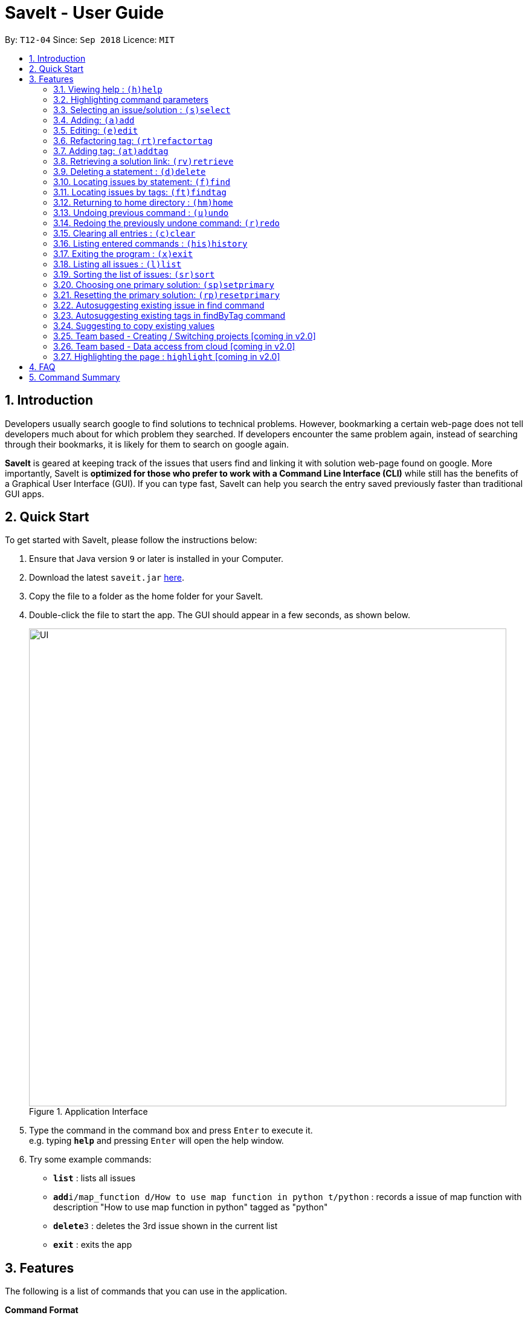 = SaveIt - User Guide
:site-section: UserGuide
:toc:
:toc-title:
:toc-placement: preamble
:sectnums:
:imagesDir: images
:stylesDir: stylesheets
:xrefstyle: full
:experimental:
ifdef::env-github[]
:tip-caption: :bulb:
:note-caption: :information_source:
endif::[]
:repoURL: https://github.com/CS2103-AY1819S1-T12-4/main

By: `T12-04`      Since: `Sep 2018`      Licence: `MIT`

== Introduction

Developers usually search google to find solutions to technical problems. However, bookmarking a certain web-page does not tell developers much about for which problem they searched. If developers encounter the same problem again, instead of searching through their bookmarks, it is likely for them to search on google again.

*SaveIt* is geared at keeping track of the issues that users find and linking it with solution web-page found on google. More importantly, SaveIt is *optimized for those who prefer to work with a Command Line Interface (CLI)* while still has the benefits of a Graphical User Interface (GUI). If you can type fast, SaveIt can help you search the entry saved previously faster than traditional GUI apps.


== Quick Start

To get started with SaveIt, please follow the  instructions below:

.  Ensure that Java version `9` or later is installed in your Computer.
.  Download the latest `saveit.jar` link:{repoURL}/releases[here].
.  Copy the file to a folder as the home folder for your SaveIt.
.  Double-click the file to start the app. The GUI should appear in a few seconds, as shown below.
+
.Application Interface
image::UI.png[width="790"]
+
.  Type the command in the command box and press kbd:[Enter] to execute it. +
e.g. typing *`help`* and pressing kbd:[Enter] will open the help window.
.  Try some example commands:

* *`list`* : lists all issues
* **`add`**`i/map_function d/How to use map function in python t/python` : records a issue of map function with description "How to use map function in python" tagged as "python"
* **`delete`**`3` : deletes the 3rd issue shown in the current list
* *`exit`* : exits the app


[[Features]]
== Features
The following is a list of commands that you can use in the application.

*Command Format*

====
* Words in `UPPER_CASE` are the parameters to be provided by the user e.g. in `add i/ISSUE_STATEMENT d/DESCRIPTION`, `ISSUE_STATEMENT` and `DESCRIPTION` are parameters which can be used as `add i/Segment_Fault d/java`.
* Items in square brackets are optional e.g `i/ISSUE_STATEMENT d/DESCRIPTION [t/TAG]` can be used as `i/map_function d/how to use map in python t/python` or as `i/map_function d/how to use in python`.
* Items with `…`​ after them can be used multiple times including zero times e.g. `[t/TAG]...` can be used as `{nbsp}` (i.e. 0 times), `t/python`, `t/python t/java` etc.
* Parameters can be in any order e.g. if the command specifies `t/TAG, d/DESCRIPTION i/ISSUE_STATEMENT` is also acceptable.
* Command alias can be used instead of lengthy command words.
====

=== Viewing help : `(h)help`

Type `help` to view the handy help page!

Format: `help`

Examples:
****
* `help`
****

// tag::commandhighlight[]

=== Highlighting command parameters

When the user types the command in the command line, it is difficult for users to distinguish their inputs and parameters. Hence command gets highlighted is essential to differentiate the parameter and values that user input.

Examples:
****
.Command highlight 1
image::command-highlight1.png[width="700"]

.Command highlight 2
image::command-highlight2.png[width="700"]
****

[NOTE]
====
* The command word will be highlight no matter it is valid or not.
* The index will be highlight only for certain commands required index (e.g. `edit`, `select`).

====
// end::commandhighlight[]

=== Selecting an issue/solution  : `(s)select`

If the user is at the home directory, the command selects
 an issue identified by the index number used in the issue panel.
  The command also displays the solutions
  of the selected issue in the solution panel. Now the edit directory
is changed to issue level.

[TIP]
====
* When an issue is selected, the directory is changed to `SaveIt/Issue */`. Then
the user is not allowed to add, edit, or select issue.
The change directory will be displayed in the UI as shown below.
====
Format: `select INDEX`

Example:
****
.Direcotry Change
image::directory-change.png[width="300"]
.Select an Issue
image::select issue.png[width="790"]
****
If the user is at the issue directory, the command load the web link
 of the indexed solution in the built-in browser.

Example:
****
* `select 2`

.Seleting a Solution
image::select solution.png[width="790"]
****



[NOTE]
====
* The index refers to the index number shown in the list.
* The index *must be a positive integer* and `1, 2, 3, ...`
* The index cannot be bigger than the number of issues.
* All properties of this solutions will be displayed at the left side of the interface.
====

=== Adding: `(a)add`

Adds an issue to the SaveIt App.

Format: `add i/ISSUE_STATEMENT d/DESCRIPTION [t/TAG]...`

Adds a solution to an existing issue in SaveIt App.

Format: `add s/SOLUTION_LINK r/REMARK`
[TIP]
====
* Select an issue before adding solution
* The solution link validation check only provides most basic format checking
====

Examples: +

****
* `add i/ArrayIndexOutOfBound d/issue description t/unsolved` +
Adds a new issue which has a issue statment called `ArrayIndexOutOfBounds` and issue description called `issue description`

.Add new issue to the issue list
image::AddingNewIssue.png[width="800"]
* `select 3`
* `add s/www.stackoverflow.com r/use functional programming` +
Adds a new solution link which is `www.stackoverflow.com` and a solution remark called `use functional programming`

.Add new solution to the third issue in the issue list
image::AddingNewSolution.png[width="800"]
****

[NOTE]
====
* If multiple identical prefixes are entered, the last prefix value will be accepted
* An issue can have only one statement and description
* An issue can have any number of tags (including 0)
* The index refers to the index number shown in the displayed issue list.
* The index *must be a positive integer* and `1, 2, 3, ...`
* The index cannot be bigger than the number of issues.
* User needs to select the issue index to add a solution to that issue
* The display panel will display the first solution link of the issue at the specified `INDEX`.
* A solution contains one solution link and one remark
* User can add solutions to the same issue continuously
====

// tag::edit[]

=== Editing: `(e)edit`

Edits an issue in the SaveIt App.

Format: `edit INDEX [i/NEW_ISSUE] [d/NEW_DESCRIPTION] [t/TAG]...`

Edits a solution in an exit solution in the issue.

Format: `edit INDEX s/NEW_SOLUTION_LINK r/NEW_SOLUTION_REMARK`

[TIP]
====
* Select an issue before editing the solution.
====

Examples: +
****
* `edit 3 i/git command t/git` +
Edits the issue statement and tags of the third issue to be `git command` and `git` respectively.
* `edit 1 i/map function d/how to use map` +
Edits the issue statement and description of the first issue to be `map function` and `how to use map` respectively.


.Command Edit solution link to a solution
image::edit-issue.png[width="790"]

* `select 1` +
select the first issue
* `edit 1 s/https://github.com/joshnh/Git-Commands` +
Edits the first solution link to be `https://github.com/joshnh/Git-Commands`

.Command Edit solution link to a solution
image::edit-solution.png[width="790"]
****

[NOTE]
====
* Edits the issue at the specified `INDEX`, which refers to the index number shown in the displayed issue list.
* Edits the solution at the specified `Index`, which refers to the index number shown in the displayed solution list.
* The index *must be a positive integer* (1, 2, 3...), otherwise it will be considered as invalid command.
* At least one of the optional fields must be provided.
* Existing values will be updated to the input values.
* Removes all the tags by typing `t/` without specifying any tags after it.
====
// end::edit[]

// tag::refactortag[]
=== Refactoring tag: `(rt)refactortag`

Renames or removes a specific tag for all entries with that tag.

Format: `refactortag t/OLD_TAG [n/NEW_TAG]`

[TIP]
====
* Replace the old tag with the new tag provided
* Remove the old tag if the user does not provide a new tag
====

Examples:
****
* `refactortag t/notSolved n/solved` +
Changes all entries tagged with `notSolved` to be tagged with `solved`.

.Refactor tag （rename)
image::refactor-tag2.png[width="790"]

* `refactortag t/solved` +
Removes the tag `solved` from all entries.

.Refactor tag (remove)
image::refactor-tag.png[width="790"]
****

[NOTE]
====
* The old tag must be provided.
* If the user provides multiple old tags or new tags, only take the last one as an effect.
* If the new tag exits in the issue already, it will only remove the old tag.
* The order of the issues may be updated if user using sort command.
* This command can only be executed in home directory.
====
// end::refactortag[]

// tag::addtag[]

=== Adding tag: `(at)addtag`

Adds tags for issue(s).

Format: `addtag INDEX t/TAG1 [t/TAG2]...`

Examples:
****
* `addtag 1 t/python` +
Adds the `python` tag to the first issue in the issue list.
* `addtag 2 t/python t/java` +
Adds the `python` and `java` tag to the second issue in the issue list.
* `addtag 1 2 3 t/difficult` +
Adds the `difficult` tag to the first, second and third issues in the issue list.

.Add tag (discrete index(es))
image::add-tag2.png[width="790"]

* `addtag 1-4 t/TIL t/java` +
Adds the `TIL` tag from first to fourth issues in the issue list.

.Add tag (range index)
image::add-tag.png[width="790"]
****

[NOTE]
====
* If the tag exits in the issue already, it will not take any action.
* The INDEX refers to the index number shown in the issue list.
* The index *must be a positive integer* (1, 2, 3...), otherwise it will be considered as invalid command.
* The Range of the index can be used.
* The lower limit of the range must be smaller than or equal to the upper limit (2-4, 2-2).
* The range cannot be used with discrete index(es) together.
* The order of the issues may be updated if user using sort command.
* This command can only be executed in home directory.
====
// end::addtag[]

=== Retrieving a solution link: `(rv)retrieve`
Retrieves the solution link to the system clipboard

Format: `retrieve INDEX`

[TIP]
====
* Select an issue before retrieving solution link
====

Examples: +
****
* `retrieve 1`
****

[NOTE]
====
* The index refers to the index number on the solution list of a certain issue.
* The index *must be a positive integer* 1, 2, 3, ...
* The index cannot be bigger than the number of solutions of a certain issue.
====

=== Deleting a statement : `(d)delete`
Deletes the specified issue from SaveIt App.

Format: `delete INDEX`

Examples: +
****
* `delete 5`
****

[NOTE]
====
* The index refers to the index number on the issue list.
* The index *must be a positive integer* 1, 2, 3, ...
* The index cannot be bigger than the number of issues.
* This command can only be executed in home directory.
====


=== Locating issues by statement: `(f)find`

Finds issues whose statement contain any of the given search queries.

Format: `find [KEYWORDS...]`

[TIP]
====
* The issues matching the keywords (based on their statements or descriptions) will be displayed on the issue list.
* There can be more than 1 keywords
====

Examples:
****
* `find python`
* `find python java`
****

[NOTE]
====
* The search is case-insensitive. e.g hans will match Hans
* The order of the keywords does not matter. e.g. ‘kill port’ will match ‘port kill’
* Searches through the issue statement.
* The keywords can partially match the statement.
* Issues matching at least one keyword will be returned.
* Searching the keyword will increment the search frequency of the issue (so that it can be ordered accordingly later on).
* This command can only be executed in home directory.
====

=== Locating issues by tags: `(ft)findtag`

Finds issues that contain the tags entered in the search queries.

[TIP]
====
* The issues with matching tags (given the keywords) will be displayed on the issue list.
* There can be more than 1 keywords representing multiple tags
====

Examples:
****
* `findtag java`
* `findtag cplusplus segmentationFault`
****

[NOTE]
====
* The search is case-sensitive
* The keywords must match exactly to the tag names of the issue's tags
* If multiple tags are searched, only issues containing *all* the searched tags will be displayed
* A matched issue can have other tags (aside from the ones searched).
e.g `issue[cplusplus][segmentation]` will match with a single searched tag `[cplusplus]`
* This command can only be executed in home directory.
====

=== Returning to home directory  : `(hm)home`

Changes the current editing directory to the home directory. Besides,
 Shows a list of all issues in the list panel by index.

Format: `home`

Examples:
****
* `home`

.Return to Home Directory
image::home.png[width="790"]
****

[NOTE]
====
* All issues are listed in the list panel in home directory.
* The following commands can only be executed at home directory:
 `sort`, `addtag`, `refactortag`, `find`, `findtag`.
====

=== Undoing previous command : `(u)undo`

Restores the SaveIt App to the state before the previous undoable command was executed.

Format: `undo`

[TIP]
====
* Undoable commands: those commands that modify the application’s content (add, edit, delete, and clear).
====

Examples:
****
* `delete 1` +
`sort chro` +
`undo` (reverses the `delete 1` command)

* `select 1` +
`sort chro` +
`undo` +
The `undo` command fails as there are no undoable commands executed previously.

* `delete 1` +
`clear` +
`undo` (reverses the `clear` command) +
`undo` (reverses the `delete 1` command) +
****

[NOTE]
====
* Users can use `redo` (refer to next command) to restore their changes if they regret `undo` a command.
====

=== Redoing the previously undone command: `(r)redo`

Reverses the most recent `undo` command.

Format: `redo`

Examples:
****
* `delete 1` +
`undo` (reverses the `delete 1` command) +
`redo` (reapplies the `delete 1` command) +
The `redo` command deletes an issue 1

* `delete 1` +
`redo` +
The `redo` command fails as there are no `undo` commands executed previously.

* `delete 1` +
`clear` +
`undo` (reverses the `clear` command) +
`undo` (reverses the `delete 1` command) +
`redo` (reapplies the `delete 1` command) +
`redo` (reapplies the `clear` command)
****

// tag::clear[]
=== Clearing all entries : `(c)clear`

Clears all issues from the saveIt App.

Format:  `clear`

Example:
****
* `clear`
* `Yes` or `Y`
****

[NOTE]
====
* User need confirm to execute this operation.
* User can undo this operation to restore the issue lists.
====
// end::clear[]

=== Listing entered commands : `(his)history`

Lists all the commands that you have entered in reverse chronological order.

Format: `history`

[NOTE]
====
Pressing the kbd:[&uarr;] and kbd:[&darr;] arrows will display the previous and next input respectively in the command box.
====

=== Exiting the program : `(x)exit`

Exits the SaveIt App.

Format: `exit`


Examples:
****
* `exit`
****


=== Listing all issues : `(l)list`

Shows a list of all issues.

[NOTE]
====
* This command can only be executed in home directory.
====

// tag::sort[]
=== Sorting the list of issues: `(sr)sort`

Sorts the list of issue according to a specified sort type.

The list *always follow this sort type* until another sort command is executed.

Format: `sort`
[TIP]
====
* Sort the issue list based on the time when they are added. The first issue added has the highest priority.
====

Format: `sort chro`
[TIP]
====
* Sort the issue list by their last modified time chronologically. The last modified one has the highest priority.
====

Format: `sort freq`
[TIP]
====
* Sort the issue list based on search frequency. The one which matches the search keywords most frequently has the highest priority.
====

Format: `sort tag`
[TIP]
====
* Sort the issue list by each issue's tag set in lexicographical order, following ASCII lexicography.
* Put the issues without tags at the end of the displayed issue list.
====

[NOTE]
====
* This command can only be executed in home directory.
====

Examples:
****
* sort
* sort freq
* sort tag

.Sort Tag Command
image::sort-command.png[width="790"]
****
// end::sort[]

// tag::setprimary[]
=== Choosing one primary solution: `(sp)setprimary`

Chooses one solution of the issue and make it the primary solution.

If there is an existing primary solution, `setprimary` will reset the primary solution to the latest one.

The primary solution is shown on the top of the solution list and is highlighted in white.

Format: `setprimary INDEX`

[NOTE]
====
* The index refers to the index number on the solution list.
* The index *must be a positive integer* 1, 2, 3, ...
* The index cannot be larger than the number of solutions of this issue.
* This command can only be executed in issue or solution directory.
====
// end::setprimary[]

=== Resetting the primary solution: `(rp)resetprimary`

Resets the primary solution and make all solutions normal and not highlighted.

Even if there is no primary solution, this command can still be executed, but no change will be shown.

Format: `resetprimary`

[NOTE]
====
* This command can only be executed in issue or solution directory.
====

=== Autosuggesting existing issue in find command
To prevent the issue list is so large that user can hardly remember all the issues, whenever user types in any keyword in find command, SaveIt will auto suggest any related issue name according to the keyword entered.

Example:

.Autosuggesting of exsiting issues statements
image::FindIssueAutoSuggestion.png[width="800"]

=== Autosuggesting existing tags in findByTag command

To prevent the user from creating many similar tags / duplicates, whenever the user creates a record with a tag, or modifies a record’s tag, the application searches for similar tags in the system and prompts the user with a list of similar tags.

Example:

.Autosuggesting of existing tags
image::autosuggest-tag.png[width="790"]


=== Suggesting to copy existing values
When editing fields in an issue (e.g. Editing an issue statement), if only slight modifications are required, the user will have to copy paste the existing issue statement and modify it, or type it out again.
To make things more convenient, after the application prompts the user if they want to copy the existing value onto the command line.

Example:

.Copying existing fields
image::copy-existing.png[width="790"]




=== Team based - Creating / Switching projects [coming in v2.0]
Records are organized into projects, that way, each project only stores information (bugs/issues) relevant to that project.


=== Team based - Data access from cloud [coming in v2.0]
Developers usually work in teams, and since they are working on the same code base, it is likely that they will encounter the same issues. Developers can be added into projects (mentioned in 3.16), and have access to the same recorded issues that others have added. The data will be hosted on a cloud server so that any updates are accessible by other developers straight away.

* Creating projects: new cs2103project
* Viewing projects: projects
** 1. cs2103project
** 2. cs1010sproject

* Switching projects: switch 1 OR switch cs2103project

=== Highlighting the page : `highlight` [coming in v2.0]
Highlights the certain part of the page that shows on the window, use an annotation box.
Format: `highlight`


== FAQ
Due to the immaturity of our product, There may be some minor problems when you use SaveIt in unintended situations.
 Here are questions that may arise during your usage.

*Q*: How do I transfer my data to another Computer? +
*A*: Install the app in the other computer and overwrite the empty data file it creates with the file that contains the data of your previous SaveIt folder.

*Q*: Can I use the app without Internet Connection? +
*A*: For our current version of SaveIt, you will need to store all the web-page locally if there is not the Internet connection.
 Otherwise, the web-page will not be displayed correctly.

== Command Summary
Here is a summary of all command formats for your reference. Please note that some commands may implement more than one format.

* *Help* : `help`
* *Select* : `select INDEX` +
e.g.`select 2`
* *Add*  +
For issues: `add i/[ISSUE_STATEMENT] d/[DESCRIPTION] t/[Tag]` +
e.g. `add i/Bug d/exception thrown not handled t/java` +
For solutions: `add s/[SOLUTION_LINK] r/[REMARK]` +
e.g. `add s/www.github.com r/A git website`
* *Edit* +
For issues: `edit INDEX i/[ISSUE_STATEMENT] d/[DESCRIPTION]` +
e.g. `edit 2 i/exception thrown not handled d/statement solved` +
For solutions: `edit INDEX s/[SOLUTION_LINK] r/[REMARK]` +
e.g. `edit 3 s/www.google.com r/add a catch block`
* *Retrieve* : `retrieve INDEX` +
For solutions: `retrieve SOLUTION_INDEX` +
e.g. `retrieve 3`
* *Delete* : `delete INDEX` +
e.g. `delete 3`
* *Search* : `search KEYWORD [MORE_KEYWORDS]` +
e.g. `Search BST`
* *Add Tag* : `addtag INDEX t/TAG1 [t/TAG2]...` +
e.g. `addtag 2 t/python t/java t/TIL`
* *Refactor Tag* : `refactortag t/OLDTAG [n/NEWTAG]` +
e.g. `refactorTag t/java n/C++`
* *Home* : `home`
* *Clear* : `clear`
* *Undo* : `undo`
* *Redo* : `redo`
* *History* : `history`
* *Exit* : `exit`
* *List* : `list`
* *Sort* : `sort TYPE`
* *Set Primary* : `setprimary [INDEX]`
* *Reset Primary* : `resetprimary`
